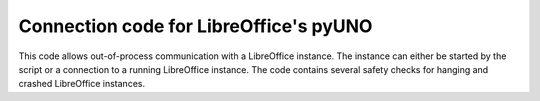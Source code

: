 Connection code for LibreOffice's pyUNO
=======================================

This code allows out-of-process communication with a LibreOffice instance. The instance can either be started by the script or a connection to a running LibreOffice instance. The code contains several safety checks for hanging and crashed LibreOffice instances.
